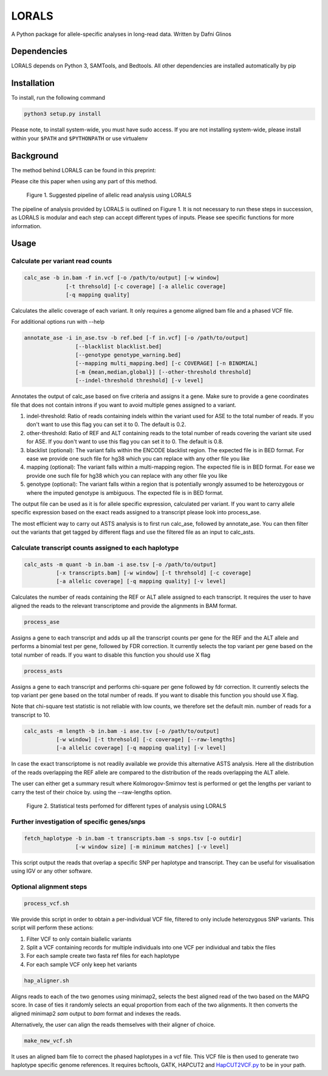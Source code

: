 =======
LORALS
=======

A Python package for allele-specific analyses in long-read data. Written by Dafni Glinos

Dependencies
============

LORALS depends on Python 3, SAMTools, and Bedtools. All other dependencies are installed automatically by pip

Installation
============

To install, run the following command

.. code:: bash

    python3 setup.py install

Please note, to install system-wide, you must have sudo access.
If you are not installing system-wide, please install within your ``$PATH`` and ``$PYTHONPATH``
or use virtualenv

Background
============
The method behind LORALS can be found in this preprint:

Please cite this paper when using any part of this method.

.. figure:: images/lorals_pipeline.png
    :class: with-shadow
    :width: 200px

    Figure 1. Suggested pipeline of allelic read analysis using LORALS


The pipeline of analysis provided by LORALS is outlined on Figure 1. It is not necessary to run these steps in succession, as LORALS is modular and each step can accept different types of inputs. Please see specific functions for more information.

Usage
============

Calculate per variant read counts
------------------------------------

.. code:: bash

    calc_ase -b in.bam -f in.vcf [-o /path/to/output] [-w window]
                 [-t threhsold] [-c coverage] [-a allelic coverage]
                 [-q mapping quality]

Calculates the allelic coverage of each variant. It only requires a genome aligned bam file and a phased VCF file.

For additional options run with --help

.. code:: bash

    annotate_ase -i in_ase.tsv -b ref.bed [-f in.vcf] [-o /path/to/output]
                    [--blacklist blacklist.bed]
                    [--genotype genotype_warning.bed]
                    [--mapping multi_mapping.bed] [-c COVERAGE] [-n BINOMIAL]
                    [-m {mean,median,global}] [--other-threshold threshold]
                    [--indel-threshold threshold] [-v level]

Annotates the output of calc_ase based on five criteria and assigns it a gene. Make sure to provide a gene coordinates
file that does not contain introns if you want to avoid multiple genes assigned to a variant.

1. indel-threshold: Ratio of reads containing indels within the variant used for ASE to the total number of reads. If you don't want to use this flag you can set it to 0. The default is 0.2.
2. other-threshold: Ratio of REF and ALT containing reads to the total number of reads covering the variant site used for ASE.  If you don't want to use this flag you can set it to 0. The default is 0.8.
3. blacklist (optional): The variant falls within the ENCODE blacklist region. The expected file is in BED format. For ease we provide one such file for hg38 which you can replace with any other file you like
4. mapping (optional): The variant falls  within a multi-mapping region. The expected file is in BED format. For ease we provide one such file for hg38 which you can replace with any other file you like
5. genotype (optional): The variant falls within a region that is potentially wrongly assumed to be heterozygous or where the imputed genotype is ambiguous. The expected file is in BED format.

The output file can be used as it is for allele specific expression, calculated per variant. If you want to carry allele specific expression
based on the exact reads assigned to a transcript please look into process_ase.

The most efficient way to carry out ASTS analysis is to first run calc_ase, followed by annotate_ase. You can then filter out the variants that get
tagged by different flags and use the filtered file as an input to calc_asts.

Calculate transcript counts assigned to each haplotype
--------------------------------------------------------

.. code:: bash

    calc_asts -m quant -b in.bam -i ase.tsv [-o /path/to/output]
              [-x transcripts.bam] [-w window] [-t threhsold] [-c coverage]
              [-a allelic coverage] [-q mapping quality] [-v level]

Calculates the number of reads containing the REF or ALT allele assigned to each transcript.
It requires the user to have aligned the reads to the relevant transcriptome and provide the alignments in BAM format.

.. code:: bash

    process_ase

Assigns a gene to each transcript and adds up all the transcript counts per gene for the REF and the ALT allele and
performs a binomial test per gene, followed by FDR correction. It currently selects the top variant per gene based
on the total number of reads. If you want to disable this function you should use X flag

.. code:: bash

    process_asts

Assigns a gene to each transcript and performs chi-square per gene followed by fdr correction. It currently selects the
top variant per gene based on the total number of reads. If you want to disable this function you should use X flag.

Note that chi-square test statistic is not reliable with low counts, we therefore set the default min. number of reads
for a transcript to 10.

.. code:: bash

    calc_asts -m length -b in.bam -i ase.tsv [-o /path/to/output]
              [-w window] [-t threhsold] [-c coverage] [--raw-lengths]
              [-a allelic coverage] [-q mapping quality] [-v level]

In case the exact transcriptome is not readily available we provide this alternative ASTS analysis. Here all the
distribution of the reads overlapping the REF allele are compared to the distribution of the reads overlapping the ALT
allele.

The user can either get a summary result where Kolmorogov-Smirnov test is performed or get the
lengths per variant to carry the test of their choice by. using the --raw-lengths option.

.. figure:: images/pipeline_analysis.svg
      :class: with-shadow
      :width: 200px

      Figure 2. Statistical tests perfomed for different types of analysis using LORALS


Further investigation of specific genes/snps
--------------------------------------------------------

.. code:: bash

    fetch_haplotype -b in.bam -t transcripts.bam -s snps.tsv [-o outdir]
                    [-w window size] [-m minimum matches] [-v level]

This script output the reads that overlap a specific SNP per haplotype and transcript. They can be useful for visualisation
using IGV or any other software.

Optional alignment steps
--------------------------------------------------------

.. code:: bash

    process_vcf.sh

We provide this script in order to obtain a per-individual VCF file, filtered to only
include heterozygous SNP variants. This script will perform these actions:

1. Filter VCF to only contain biallelic variants
2. Split a VCF containing records for multiple individuals into one VCF per individual and tabix the files
3. For each sample create two fasta ref files for each haplotype
4. For each sample VCF only keep het variants

.. code:: bash

    hap_aligner.sh

Aligns reads to each of the two genomes using minimap2, selects the best aligned read of the two based on the MAPQ score.
In case of ties it randomly selects an equal proportion from each of the two alignments.
It then converts the aligned minimap2 `sam` output to `bam` format and indexes the reads.

Alternatively, the user can align the reads themselves with their aligner of choice.

.. code:: bash

    make_new_vcf.sh

It uses an aligned bam file to correct the phased haplotypes in a vcf file.
This VCF file is then used to generate two haplotype specific genome references.
It requires bcftools, GATK, HAPCUT2 and `HapCUT2VCF.py <https://github.com/liangjiaoxue/PythonNGSTools/blob/master/HapCUT2VCF.py>`_ to be in your path.
